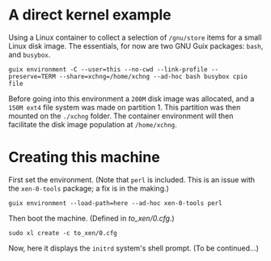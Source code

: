 # xen-0-tools t/20 (c) 2019 Gunter Liszewski -*- mode: org; -*-
* A direct kernel example
  Using a Linux container to collect a selection of ~/gnu/store~ items for a small Linux disk image.  The essentials, for now are
two GNU Guix packages: ~bash~, and ~busybox~.
: guix environment -C --user=this --no-cwd --link-profile --preserve=TERM --share=xchng=/home/xchng --ad-hoc bash busybox cpio file
  Before going into this environment a ~200M~ disk image was allocated, and a ~150M ext4~ file system was made on partition 1. This
partition was then mounted on the ~./xchng~ folder.  The container environment will then facilitate the disk image population at ~/home/xchng~.
* Creating this machine
  First set the environment.
  (Note that ~perl~ is included.  This is an issue with the ~xen-0-tools~ package; a fix is in the making.)
: guix environment --load-path=here --ad-hoc xen-0-tools perl
  Then boot the machine.  (Defined in [[to_xen/0.cfg]].)
: sudo xl create -c to_xen/0.cfg
  Now, here it displays the ~initrd~ system's shell prompt.  (To be continued...)



